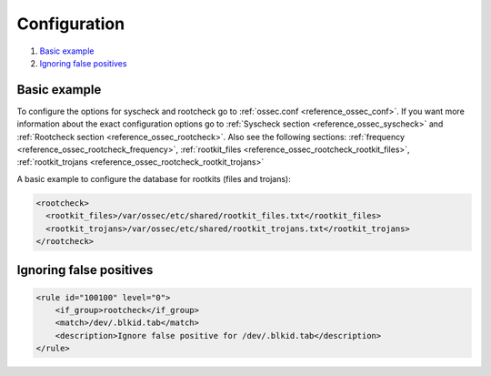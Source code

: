 .. _anomaly-examples:

Configuration
=============

#. `Basic example`_
#. `Ignoring false positives`_

Basic example
--------------

To configure the options for syscheck and rootcheck go to :ref:`ossec.conf <reference_ossec_conf>`. If you want more information about the exact configuration options go to :ref:`Syscheck section <reference_ossec_syscheck>` and :ref:`Rootcheck section <reference_ossec_rootcheck>`. Also see the following sections: :ref:`frequency <reference_ossec_rootcheck_frequency>`, :ref:`rootkit_files <reference_ossec_rootcheck_rootkit_files>`, :ref:`rootkit_trojans <reference_ossec_rootcheck_rootkit_trojans>`

A basic example to configure the database for rootkits (files and trojans):

.. code-block:: xml

  <rootcheck>
    <rootkit_files>/var/ossec/etc/shared/rootkit_files.txt</rootkit_files>
    <rootkit_trojans>/var/ossec/etc/shared/rootkit_trojans.txt</rootkit_trojans>
  </rootcheck>

Ignoring false positives
------------------------

.. code-block:: xml

    <rule id="100100" level="0">
        <if_group>rootcheck</if_group>
        <match>/dev/.blkid.tab</match>
        <description>Ignore false positive for /dev/.blkid.tab</description>
    </rule>

